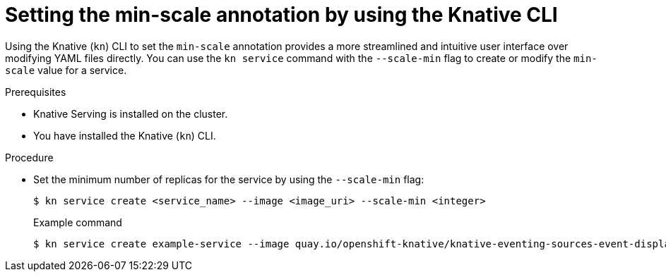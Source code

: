 // Module included in the following assemblies:
//
// * serverless/knative-serving/autoscaling/serverless-autoscaling-developer.adoc

:_content-type: PROCEDURE
[id="serverless-autoscaling-minscale-kn_{context}"]
= Setting the min-scale annotation by using the Knative CLI

Using the Knative (`kn`) CLI to set the `min-scale` annotation provides a more streamlined and intuitive user interface over modifying YAML files directly. You can use the `kn service` command with the `--scale-min` flag to create or modify the `min-scale` value for a service.

.Prerequisites

* Knative Serving is installed on the cluster.
* You have installed the Knative (`kn`) CLI.

.Procedure

* Set the minimum number of replicas for the service by using the `--scale-min` flag:
+
[source,terminal]
----
$ kn service create <service_name> --image <image_uri> --scale-min <integer>
----
+
.Example command
[source,terminal]
----
$ kn service create example-service --image quay.io/openshift-knative/knative-eventing-sources-event-display:latest --scale-min 2
----

// TODO: Check if it can be used with update and other service commands.
